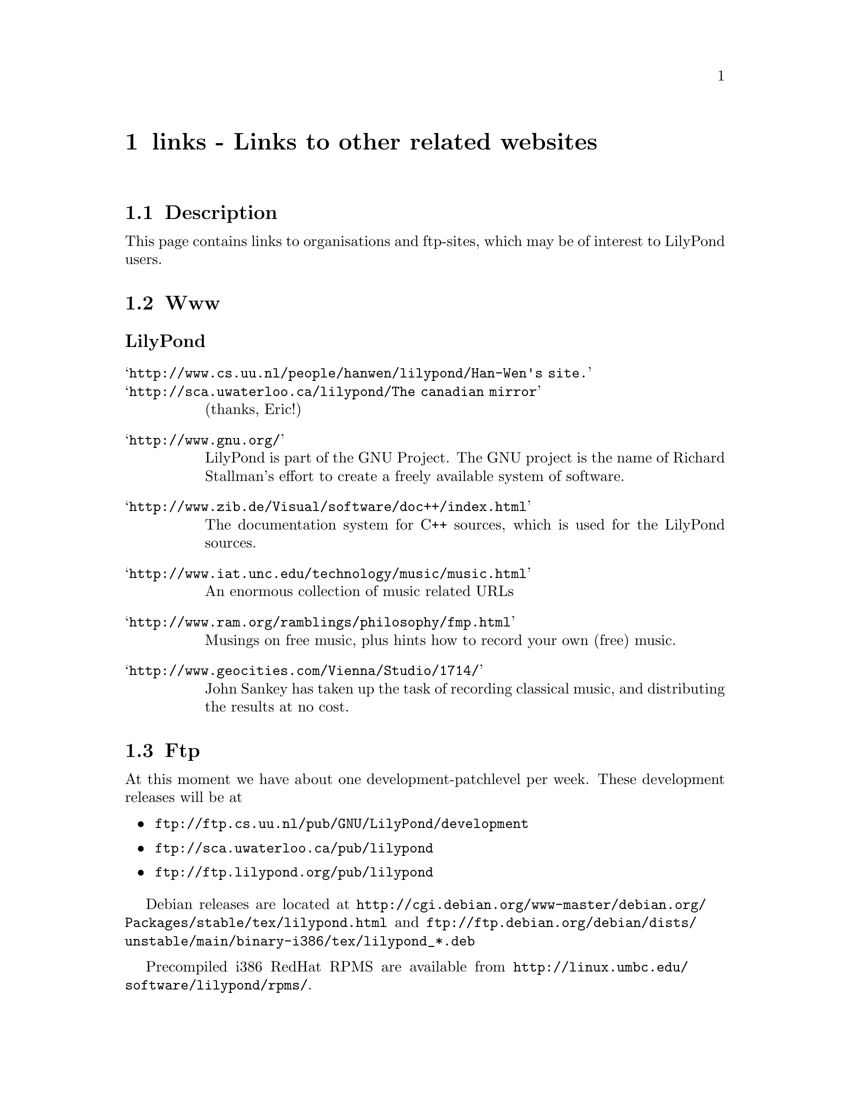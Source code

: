 \input texinfo @c -*-texinfo-*-
@setfilename links.info
@settitle links - Links to other related websites

@node Top, , Backlinks, (dir)
@top
@menu
* links - Links to other related websites::links - Links to other related websites
@end menu



@node links - Links to other related websites, Description, , Top
@menu
* Description::                   Description
* Www::                           Www
* Ftp::                           Ftp
* News::                          News
* Mailing lists::                 Mailing lists
* mail-yo::                       mail-yo
* Backlinks::                     Backlinks
@end menu
@chapter links - Links to other related websites


@node Description, Www, links - Links to other related websites, links - Links to other related websites
@section Description

This page contains links to organisations and ftp-sites, which may be
of interest to LilyPond users.

@node Www, Ftp, Description, links - Links to other related websites
@section Www

@unnumberedsubsec LilyPond

@table @samp
@item @uref{http://www.cs.uu.nl/people/hanwen/lilypond/}Han-Wen's site.
@item @uref{http://sca.uwaterloo.ca/lilypond/}The canadian mirror
(thanks, Eric!)
@end table


@table @samp
@item @uref{http://www.gnu.org/}
    LilyPond is part of the GNU Project.  The GNU project is the name 
    of Richard Stallman's effort to create a freely available 
    system of software.
@item @uref{http://www.zib.de/Visual/software/doc++/index.html}
    The documentation system for C++ sources, which is used for the
    LilyPond sources.
@item @uref{http://www.iat.unc.edu/technology/music/music.html}
    An enormous collection of music related URLs
@item @uref{http://www.ram.org/ramblings/philosophy/fmp.html}
    Musings on free music, plus hints how to record your own (free) music.
@item @uref{http://www.geocities.com/Vienna/Studio/1714/}
	John Sankey has taken up the task of recording classical
	music, and distributing the results at no cost.
@end table

@node Ftp, News, Www, links - Links to other related websites
@section Ftp

At this moment we have about one development-patchlevel per week.
These development releases will be at

@itemize @bullet
@item @uref{ftp://ftp.cs.uu.nl/pub/GNU/LilyPond/development}

@item @uref{ftp://sca.uwaterloo.ca/pub/lilypond}

@item @uref{ftp://ftp.lilypond.org/pub/lilypond}
@end itemize

Debian releases are located at
@uref{http://cgi.debian.org/www-master/debian.org/Packages/stable/tex/lilypond.html}
and
@uref{ftp://ftp.debian.org/debian/dists/unstable/main/binary-i386/tex/lilypond_*.deb}

Precompiled i386 RedHat RPMS are available from
@uref{http://linux.umbc.edu/software/lilypond/rpms/}.

@node News, Mailing lists, Ftp, links - Links to other related websites
@section News

The following newsgroups all contain material relevant to LilyPond
@itemize @bullet

@item @uref{news://comp.music.research}

@item @uref{news://rec.music.compose}

@item @uref{news://gnu.announce}

@item @uref{news://comp.os.linux.announce}
@end itemize

@node Mailing lists, mail-yo, News, links - Links to other related websites
@section Mailing lists

@node mail-yo, Backlinks, Mailing lists, links - Links to other related websites

    
For programs which are part of the GNU music project, the following
mailing list have been setup:

@table @samp
@item info-gnu-music@@gnu.org
    A moderated list for information on the GNU Music project, to
    subscribe: send mail with subject "subscribe" to
    info-gnu-music-request@@gnu.org.  

    As this list is moderated, normal people should ask to
    @email{drl@@gnu.org, David R. Linn} or
    @email{hanwen@@cs.uu.nl, Han-Wen} to forward announces instead of
    sending it to info-gnu-music@@gnu.org

Since the GNU Music project currently only has LilyPond, this list is
mainly for announcing new versions of LilyPond.

@uref{http://www.mail-archive.com/info-gnu-music@@gnu.org}

@item help-gnu-music@@gnu.org
    For help with programs from the GNU music project. To subscribe: send
    mail with subject "subscribe" to
    @email{help-gnu-music-request@@gnu.org}

	Since the GNU Music project currently only has LilyPond, this list is mainly about using and extending LilyPond.

 @uref{http://www.mail-archive.com/help-gnu-music@@gnu.org}

@item bug-gnu-music@@gnu.org
    If you have bugreports, you should send them to this list. If you want
    to read all bugreports, you should subscribe to this list.  To
    subscribe: send mail with subject "subscribe" to
    @email{bug-gnu-music-request@@gnu.org}
 @uref{http://www.mail-archive.com/bug-gnu-music@@gnu.org}
@item gnu-music-discuss@@gnu.org,
    For discussions concerning the GNU Music project, to subscribe: send
    mail with subject "subscribe" to
    @email{gnu-music-discuss-request@@gnu.org}
    This list is archived at
    @uref{http://www.mail-archive.com/gnu-music-discuss@@gnu.org}
@end table

Announces of new versions will be sent to info-gnu-music and
gnu-music-discuss.


@node Backlinks, Top, mail-yo, links - Links to other related websites
@section Backlinks

@table @samp
@item @uref{http://sca.uwaterloo.ca/Mutopia/}
	Mutopia project (under construction).
@item @uref{http://www.ssc.com/linux/}
    The Number One Free Operating System Kernel: Linux 
@item @uref{ http://sound.condorow.net}
    Dave Philips' Linux sound applications page
@item @uref{http://www4.smart.net/~jcovey/scores.html}
	Jeff Covey's guitar music
@item @uref{http://www.home.fh-karlsruhe.de/~rost0001/web/musik/musik.html}
    Stochastic composing using LilyPond 
@item @uref{http://www.medieval.org/emfaq/scores/software.html}
    More software for (early) music.
@item @uref{http://www.pbm.com/~lindahl/ravenscroft/modern}
    Transcriptions of the music of Thomas Ravenscroft, partly using
    LilyPond
@item @uref{http://www.redhat.com/}
    RedHat Software Inc. develops and markets a GNU/Linux distribution (of
    which we are avid users)
@end table


@bye
